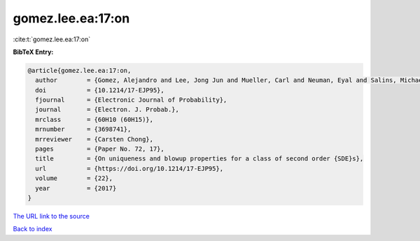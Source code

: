 gomez.lee.ea:17:on
==================

:cite:t:`gomez.lee.ea:17:on`

**BibTeX Entry:**

.. code-block:: bibtex

   @article{gomez.lee.ea:17:on,
     author        = {Gomez, Alejandro and Lee, Jong Jun and Mueller, Carl and Neuman, Eyal and Salins, Michael},
     doi           = {10.1214/17-EJP95},
     fjournal      = {Electronic Journal of Probability},
     journal       = {Electron. J. Probab.},
     mrclass       = {60H10 (60H15)},
     mrnumber      = {3698741},
     mrreviewer    = {Carsten Chong},
     pages         = {Paper No. 72, 17},
     title         = {On uniqueness and blowup properties for a class of second order {SDE}s},
     url           = {https://doi.org/10.1214/17-EJP95},
     volume        = {22},
     year          = {2017}
   }
`The URL link to the source <https://doi.org/10.1214/17-EJP95>`_


`Back to index <../By-Cite-Keys.html>`_
